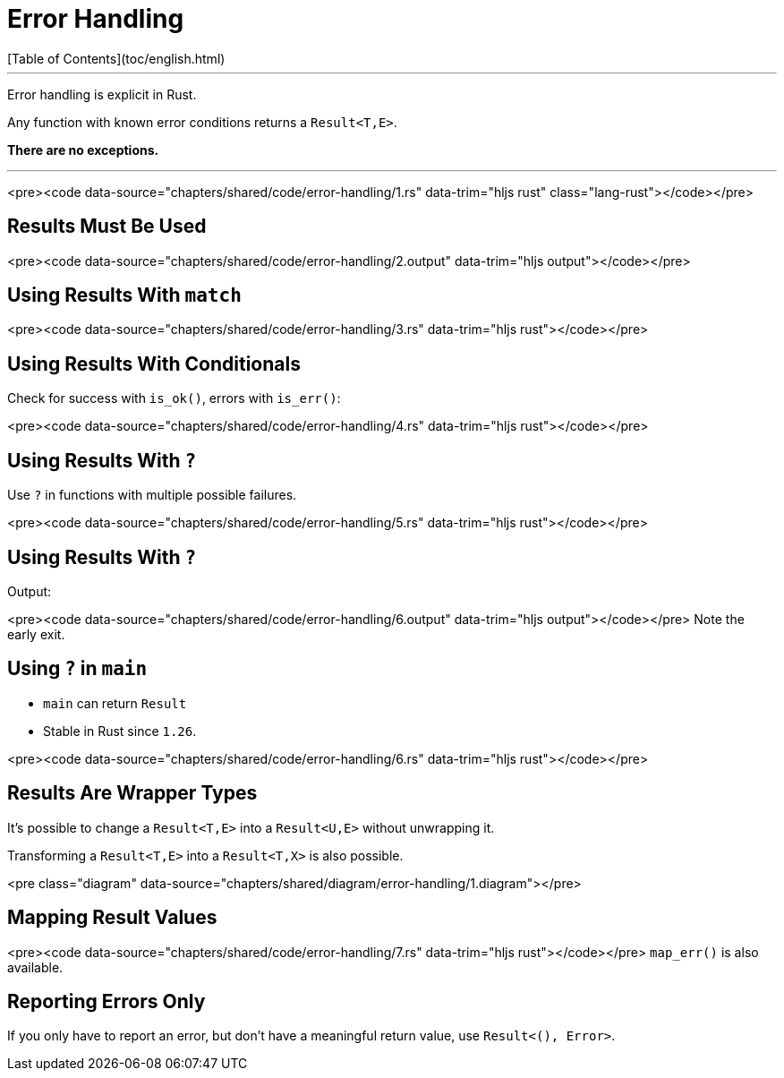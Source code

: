 # Error Handling
[Table of Contents](toc/english.html)

---

Error handling is explicit in Rust.

Any function with known error conditions returns a `Result<T,E>`.

**There are no exceptions.**

---

<pre><code data-source="chapters/shared/code/error-handling/1.rs" data-trim="hljs rust" class="lang-rust"></code></pre>

== Results Must Be Used

<pre><code data-source="chapters/shared/code/error-handling/2.output" data-trim="hljs output"></code></pre>

== Using Results With `match`

<pre><code data-source="chapters/shared/code/error-handling/3.rs" data-trim="hljs rust"></code></pre>

== Using Results With Conditionals

Check for success with `is_ok()`, errors with `is_err()`:

<pre><code data-source="chapters/shared/code/error-handling/4.rs" data-trim="hljs rust"></code></pre>

== Using Results With `?`

Use `?` in functions with multiple possible failures.

<pre><code data-source="chapters/shared/code/error-handling/5.rs" data-trim="hljs rust"></code></pre>

== Using Results With `?`

Output:

<pre><code data-source="chapters/shared/code/error-handling/6.output" data-trim="hljs output"></code></pre>
Note the early exit.

== Using `?` in `main`

* `main` can return `Result`
* Stable in Rust since `1.26`.

<pre><code data-source="chapters/shared/code/error-handling/6.rs" data-trim="hljs rust"></code></pre>

== Results Are Wrapper Types

It's possible to change a `Result<T,E>` into a `Result<U,E>` without unwrapping it.

Transforming a `Result<T,E>` into a `Result<T,X>` is also possible.

<pre class="diagram" data-source="chapters/shared/diagram/error-handling/1.diagram"></pre>

== Mapping Result Values

<pre><code data-source="chapters/shared/code/error-handling/7.rs" data-trim="hljs rust"></code></pre>
`map_err()` is also available.

== Reporting Errors Only

If you only have to report an error, but don't have a meaningful return value, use `Result<(), Error>`.

